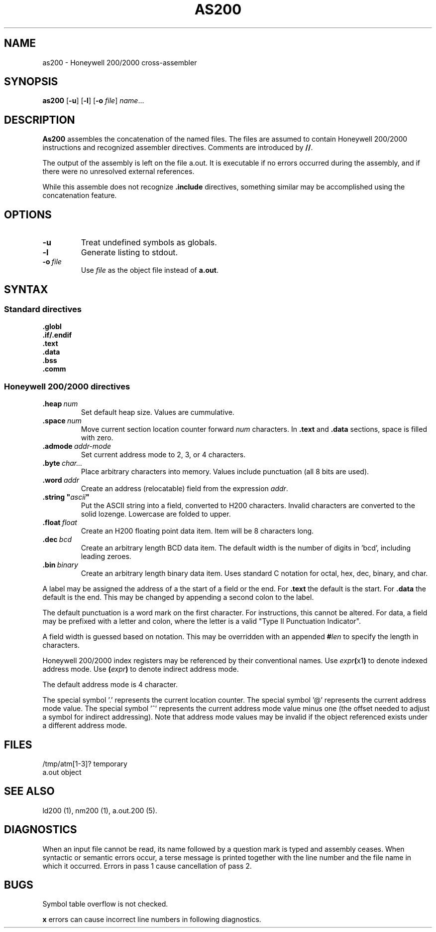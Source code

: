 .TH AS200 1 1/15/73 "binutils-H200" "Honeywell 200/2000 Tools"
.SH NAME
as200 \- Honeywell 200/2000 cross-assembler
.SH SYNOPSIS
.B as200
.RB [\| \-u \|]
.RB [\| \-l \|]
.RB [\| \-o
.IR file \|]
.IR name ...
.SH DESCRIPTION
.B As200
assembles the concatenation of the named files. The files are assumed to
contain Honeywell 200/2000 instructions and recognized assembler directives.
Comments are introduced by \fB//\fR.

The output of the assembly is left on the file
.RB "a.out."
It is executable if no errors occurred
during the assembly,
and if there were no unresolved external references.

While this assemble does not recognize \fB.include\fR directives,
something similar may be accomplished using the concatenation feature.

.SH OPTIONS
.TP
.BI \-u
Treat undefined symbols as globals.
.TP
.BI \-l
Generate listing to stdout.
.TP
.BI \-o\  file
Use \fIfile\fR as the object file instead of \fBa.out\fR.
.SH SYNTAX

.SS "Standard directives"

.BI \.globl
.br
.BI \.if/.endif
.br
.BI \.text
.br
.BI \.data
.br
.BI \.bss
.br
.BI \.comm
.br

.SS "Honeywell 200/2000 directives"
.TP
.BI \.heap\  num
Set default heap size. Values are cummulative.
.TP
.BI \.space\  num
Move current section location counter forward \fInum\fR characters.
In \fB.text\fR and \fB.data\fR sections, space is filled with zero.
.TP
.BI \.admode\  addr-mode
Set current address mode to 2, 3, or 4 characters.
.TP
.BI \.byte\  char\.\.\. 
Place arbitrary characters into memory. Values include punctuation
(all 8 bits are used).
.TP
.BI \.word\  addr
Create an address (relocatable) field from the expression \fIaddr\fR.
.TP
\fB\.string "\fIascii\fB"\fR
Put the ASCII string into a field, converted to
H200 characters. Invalid characters are converted
to the solid lozenge. Lowercase are folded to upper.
.TP
.BI \.float\  float
Create an H200 floating point data item. Item
will be 8 characters long.
.TP
.BI \.dec\  bcd
Create an arbitrary length BCD data item.
The default width is the number of digits in 'bcd',
including leading zeroes.
.TP
.BI \.bin\  binary
Create an arbitrary length binary data item. Uses
standard C notation for octal, hex, dec, binary, and char.
.PP
A label may be assigned the address of a the start of a field
or the end. For \fB.text\fR the default is the start.
For \fB.data\fR the default is the end. This may be changed
by appending a second colon to the label.

The default punctuation is a word mark on the first character.
For instructions, this cannot be altered.
For data, a field may be prefixed with a letter and colon,
where the letter is a valid "Type II Punctuation Indicator".

A field width is guessed based on notation. This may be
overridden with an appended \fB#\fIlen\fR to specify the length
in characters.

Honeywell 200/2000 index registers may be referenced by their
conventional names. Use \fIexpr\fB(\fRx1\fB)\fR to denote
indexed address mode. Use \fB(\fIexpr\fB)\fR to denote
indirect address mode.

The default address mode is 4 character.

The special symbol '\.' represents the current location counter.
The special symbol '@' represents the current address mode value.
The special symbol '^' represents the current address mode value minus one
(the offset needed to adjust a symbol for indirect addressing).
Note that address mode values may be invalid if the object referenced
exists under a different address mode.

.SH FILES
/tmp/atm[1-3]?	temporary
.br
a.out		object
.SH "SEE ALSO"
ld200 (1),
nm200 (1),
a.out.200 (5).
.SH DIAGNOSTICS
When an input file cannot be read, its name
followed by a question mark is typed and assembly
ceases.
When syntactic or semantic errors occur, a terse message is printed
together with the line number and the file name in which it
occurred.
Errors in pass 1 cause cancellation of pass 2.
.SH BUGS
Symbol table overflow is not checked.

\fBx\fR errors can cause incorrect line numbers
in following diagnostics.
